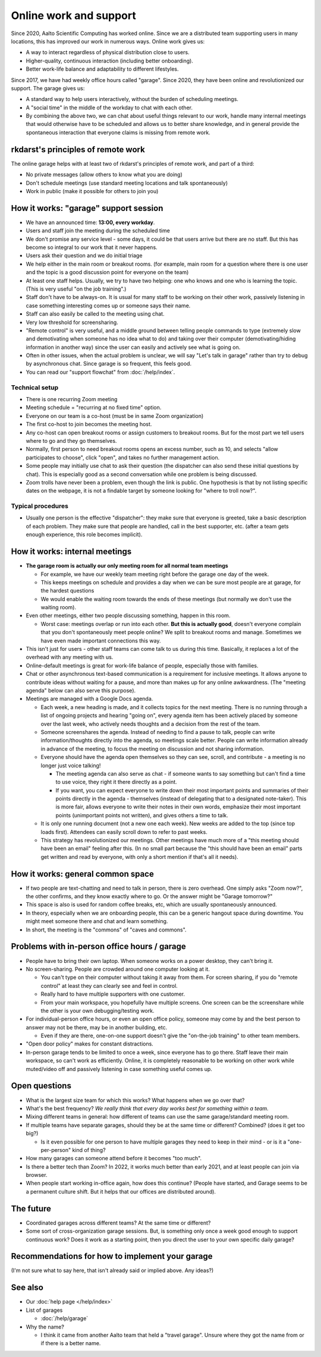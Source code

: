 Online work and support
=======================

.. seealso::

   Our garage description page for users: :doc:`/help/garage`.  (This
   is an internal description page)

Since 2020, Aalto Scientific Computing has worked online.  Since we
are a distributed team supporting users in many locations, this has
improved our work in numerous ways.  Online work gives us:

- A way to interact regardless of physical distribution close to users.
- Higher-quality, continuous interaction (including better onboarding).
- Better work-life balance and adaptability to different lifestyles.

Since 2017, we have had weekly office hours called "garage".  Since
2020, they have been online and revolutionized our support.  The garage
gives us:

- A standard way to help users interactively, without the burden of
  scheduling meetings.
- A "social time" in the middle of the workday to chat with each other.
- By combining the above two, we can chat about useful things relevant
  to our work, handle many internal meetings that would otherwise have
  to be scheduled and allows us to better share knowledge, and in
  general provide the spontaneous interaction that everyone claims is
  missing from remote work.



rkdarst's principles of remote work
-----------------------------------

The online garage helps with at least two of rkdarst's principles of
remote work, and part of a third:

- No private messages (allow others to know what you are doing)
- Don't schedule meetings (use standard meeting locations and talk
  spontaneously)
- Work in public (make it possible for others to join you)



How it works: "garage" support session
--------------------------------------

- We have an announced time: **13:00, every workday**.
- Users and staff join the meeting during the scheduled time
- We don't promise any service level - some days, it could be that
  users arrive but there are no staff.  But this has become so
  integral to our work that it never happens.
- Users ask their question and we do initial triage
- We help either in the main room or breakout rooms. (for example,
  main room for a question where there is one user and the topic is a
  good discussion point for everyone on the team)
- At least one staff helps.  Usually, we try to have two helping: one
  who knows and one who is learning the topic.  (This is very useful
  "on the job training".)
- Staff don't have to be always-on.  It is usual for many staff to be
  working on their other work, passively listening in case something
  interesting comes up or someone says their name.
- Staff can also easily be called to the meeting using chat.
- Very low threshold for screensharing.
- "Remote control" is very useful, and a middle ground between telling
  people commands to type (extremely slow and demotivating when
  someone has no idea what to do) and taking over their computer
  (demotivating/hiding information in another way) since the user can
  easily and actively see what is going on.
- Often in other issues, when the actual problem is unclear, we will
  say "Let's talk in garage" rather than try to debug by asynchronous
  chat.  Since garage is so frequent, this feels good.
- You can read our "support flowchat" from :doc:`/help/index`.



Technical setup
~~~~~~~~~~~~~~~

- There is one recurring Zoom meeting
- Meeting schedule = "recurring at no fixed time" option.
- Everyone on our team is a co-host (must be in same Zoom
  organization)
- The first co-host to join becomes the meeting host.
- Any co-host can open breakout rooms or assign customers to breakout
  rooms.  But for the most part we tell users where to go and they go
  themselves.
- Normally, first person to need breakout rooms opens an excess
  number, such as 10, and selects "allow participates to choose", click
  "open", and takes no further management action.
- Some people may initially use chat to ask their question (the
  dispatcher can also send these initial questions by chat).  This is
  especially good as a second conversation while one problem is being
  discussed.
- Zoom trolls have never been a problem, even though the link is
  public.  One hypothesis is that by not listing specific dates on the
  webpage, it is not a findable target by someone looking for "where
  to troll now?".


Typical procedures
~~~~~~~~~~~~~~~~~~
- Usually one person is the effective "dispatcher": they make sure
  that everyone is greeted, take a basic description of each problem.
  They make sure that people are handled, call in the best supporter,
  etc.  (after a team gets enough experience, this role becomes
  implicit).



How it works: internal meetings
-------------------------------

- **The garage room is actually our only meeting room for all normal
  team meetings**

  - For example, we have our weekly team meeting right before the
    garage one day of the week.
  - This keeps meetings on schedule and provides a day when we can be
    sure most people are at garage, for the hardest questions
  - We would enable the waiting room towards the ends of these
    meetings (but normally we don't use the waiting room).

- Even other meetings, either two people discussing something, happen
  in this room.

  - Worst case: meetings overlap or run into each other.  **But this
    is actually good**, doesn't everyone complain that you don't
    spontaneously meet people online?  We split to breakout rooms and
    manage.  Sometimes we have even made important connections this
    way.

- This isn't just for users - other staff teams can come talk to us
  during this time.  Basically, it replaces a lot of the overhead with
  any meeting with us.

- Online-default meetings is great for work-life balance of people,
  especially those with families.

- Chat or other asynchronous text-based communication is a requirement
  for inclusive meetings. It allows anyone to contribute ideas without
  waiting for a pause, and more than makes up for any online
  awkwardness.  (The "meeting agenda" below can also serve this purpose).

- Meetings are managed with a Google Docs agenda.

  - Each week, a new heading is made, and it collects topics
    for the next meeting.  There is no running through a list of ongoing
    projects and hearing "going on", every agenda item has been actively
    placed by someone over the last week, who actively needs thoughts
    and a decision from the rest of the team.
  - Someone screenshares the agenda.  Instead of needing to find a
    pause to talk, people can write information/thoughts directly into
    the agenda, so meetings scale better.  People can write
    information already in advance of the meeting, to focus the
    meeting on discussion and not sharing information.
  - Everyone should have the agenda open themselves so they can see,
    scroll, and contribute - a meeting is no longer just voice talking!

    - The meeting agenda can also serve as chat - if someone wants to
      say something but can't find a time to use voice, they right it
      there directly as a point.
    - If you want, you can expect everyone to write down their most
      important points and summaries of their points directly in the
      agenda - themselves (instead of delegating that to a designated
      note-taker).  This is more fair, allows everyone to write their
      notes in their own words, emphasize their most important points
      (unimportant points not written), and gives others a time to
      talk.

  - It is only one running document (not a new one each week).  New
    weeks are added to the top (since top loads first).  Attendees can
    easily scroll down to refer to past weeks.
  - This strategy has revolutionized our meetings.  Other meetings
    have much more of a "this meeting should have been an email"
    feeling after this. (In no small part because the "this should
    have been an email" parts get written and read by everyone, with
    only a short mention if that's all it needs).



How it works: general common space
----------------------------------

- If two people are text-chatting and need to talk in person, there is
  zero overhead.  One simply asks "Zoom now?", the other confirms, and
  they know exactly where to go.  Or the answer might be "Garage
  tomorrow?"
- This space is also is used for random coffee breaks, etc, which are
  usually spontaneously announced.
- In theory, especially when we are onboarding people, this can be a
  generic hangout space during downtime.  You might meet someone there
  and chat and learn something.
- In short, the meeting is the "commons" of "caves and commons".



Problems with in-person office hours / garage
---------------------------------------------

- People have to bring their own laptop.  When someone works on a
  power desktop, they can't bring it.

- No screen-sharing.  People are crowded around one computer looking
  at it.

  - You can't type on their computer without taking it away from
    them.  For screen sharing, if you do "remote control" at least
    they can clearly see and feel in control.
  - Really hard to have multiple supporters with one customer.
  - From your main workspace, you hopefully have multiple screens.
    One screen can be the screenshare while the other is your own
    debugging/testing work.

- For individual-person office hours, or even an open office policy,
  someone may come by and the best person to answer may not be there,
  may be in another building, etc.

  - Even if they are there, one-on-one support doesn't give the
    "on-the-job training" to other team members.

- "Open door policy" makes for constant distractions.

- In-person garage tends to be limited to once a week, since everyone
  has to go there.  Staff leave their main workspace, so can't work as
  efficiently.  Online, it is completely reasonable to be working on
  other work while muted/video off and passively listening in case
  something useful comes up.



Open questions
--------------

- What is the largest size team for which this works?  What happens
  when we go over that?
- What's the best frequency?  *We really think that every day works
  best for something within a team.*
- Mixing different teams in general: how different of teams can use
  the same garage/standard meeting room.
- If multiple teams have separate garages, should they be at the same
  time or different?  Combined?  (does it get too big?)

  - Is it even possible for one person to have multiple garages they
    need to keep in their mind - or is it a "one-per-person" kind of
    thing?

- How many garages can someone attend before it becomes "too much".
- Is there a better tech than Zoom?  In 2022, it works much better
  than early 2021, and at least people can join via browser.
- When people start working in-office again, how does this continue?
  (People have started, and Garage seems to be a permanent culture
  shift.  But it helps that our offices are distributed around).



The future
----------

- Coordinated garages across different teams?  At the same time or
  different?
- Some sort of cross-organization garage sessions.  But, is something
  only once a week good enough to support continuous work?  Does it
  work as a starting point, then you direct the user to your own
  specific daily garage?



Recommendations for how to implement your garage
------------------------------------------------

(I'm not sure what to say here, that isn't already said or implied
above.  Any ideas?)



See also
---------

- Our :doc:`help page </help/index>`

- List of garages

  - :doc:`/help/garage`

- Why the name?

  - I think it came from another Aalto team that held a "travel
    garage".  Unsure where they got the name from or if there is a
    better name.
